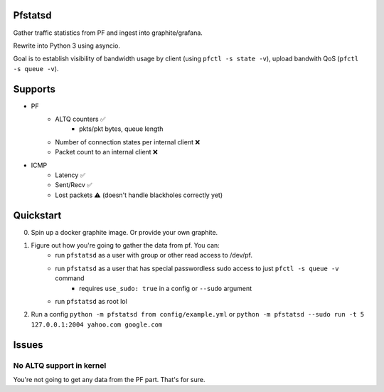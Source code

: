Pfstatsd
----------

Gather traffic statistics from PF and ingest into graphite/grafana.

Rewrite into Python 3 using asyncio.

Goal is to establish visibility of bandwidth usage by client (using ``pfctl -s state -v``), upload bandwith QoS (``pfctl -s queue -v``).


Supports
----------

- PF
    + ALTQ counters ✅
        - pkts/pkt bytes, queue length
    + Number of connection states per internal client ❌
    + Packet count to an internal client ❌
- ICMP
    + Latency ✅ 
    + Sent/Recv ✅ 
    + Lost packets ⚠️ (doesn't handle blackholes correctly yet)



Quickstart
------------

0. Spin up a docker graphite image. Or provide your own graphite.
1. Figure out how you're going to gather the data from pf. You can:
    - run ``pfstatsd`` as a user with group or other read access to /dev/pf.
    - run ``pfstatsd`` as a user that has special passwordless sudo access to just ``pfctl -s queue -v`` command
        + requires ``use_sudo: true`` in a config or ``--sudo`` argument
    - run ``pfstatsd`` as root lol

2. Run a config ``python -m pfstatsd from config/example.yml`` or ``python -m pfstatsd --sudo run -t 5 127.0.0.1:2004 yahoo.com google.com``

Issues
--------

No ALTQ support in kernel
****************************

You're not going to get any data from the PF part. That's for sure.


